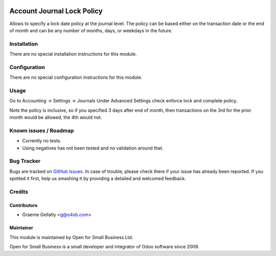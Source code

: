 .. image:: https://img.shields.io/badge/licence-AGPL--3-blue.svg
   :target: http://www.gnu.org/licenses/agpl-3.0-standalone.html
   :alt: License: AGPL-3

===========================
Account Journal Lock Policy
===========================

Allows to specify a lock date policy at the journal level.  The policy can be based
either on the transaction date or the end of month and can be any number of months,
days, or weekdays in the future.

Installation
============

There are no special installation instructions for this module.

Configuration
=============

There are no special configuration instructions for this module.

Usage
=====

Go to Accounting -> Settings -> Journals
Under Advanced Settings check enforce lock and complete policy.

Note the policy is inclusive, so if you specified 3 days after end of month, then transactions
on the 3rd for the prior month would be allowed, the 4th would not.

Known issues / Roadmap
======================

* Currently no tests.
* Using negatives has not been tested and no validation around that.

Bug Tracker
===========

Bugs are tracked on `GitHub Issues
<https://github.com/odoonz/account/issues>`_. In case of trouble, please
check there if your issue has already been reported. If you spotted it first,
help us smashing it by providing a detailed and welcomed feedback.

Credits
=======

Contributors
------------

* Graeme Gellatly <g@o4sb.com>

Maintainer
----------

This module is maintained by Open for Small Business Ltd.

Open for Small Business is a small developer and integrator of Odoo software since 2009.
